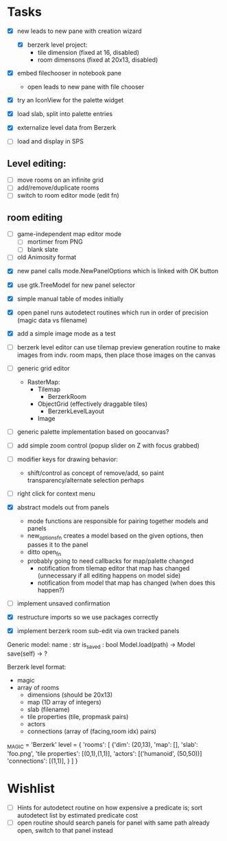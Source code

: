 
* Tasks
- [X] new leads to new pane with creation wizard
  - [X] berzerk level project:
    - tile dimension (fixed at 16, disabled)
    - room dimensons (fixed at 20x13, disabled)
- [X] embed filechooser in notebook pane
      - open leads to new pane with file chooser
- [X] try an IconView for the palette widget
- [X] load slab, split into palette entries

- [X] externalize level data from Berzerk
- [ ] load and display in SPS
** Level editing:
- [ ] move rooms on an infinite grid
- [ ] add/remove/duplicate rooms
- [ ] switch to room editor mode (edit fn)
** room editing
- [ ] game-independent map editor mode
  - [ ] mortimer from PNG
  - [ ] blank slate
- [ ] old Animosity format


- [X] new panel calls mode.NewPanelOptions which is linked with OK
  button
- [X] use gtk.TreeModel for new panel selector
- [X] simple manual table of modes initially
- [X] open panel runs autodetect routines which run in order of
  precision (magic data vs filename)
- [X] add a simple image mode as a test

- [ ] berzerk level editor can use tilemap preview generation routine
  to make images from indv. room maps, then place those images on the canvas

- [ ] generic grid editor
  - RasterMap:
    - Tilemap
      - BerzerkRoom
    - ObjectGrid (effectively draggable tiles)
      - BerzerkLevelLayout
    - Image
- [ ] generic palette implementation based on goocanvas?
- [ ] add simple zoom control (popup slider on Z with focus grabbed)

- [ ] modifier keys for drawing behavior:
  - shift/control as concept of remove/add, so paint
    transparency/alternate selection perhaps
- [ ] right click for context menu

- [X] abstract models out from panels
  - mode functions are responsible for pairing together models and
    panels
  - new_options_fn creates a model based on the given options, then
    passes it to the panel
  - ditto open_fn
  - probably going to need callbacks for map/palette changed
    - notification from tilemap editor that map has changed
      (unnecessary if all editing happens on model side)
    - notification from model that map has changed
      (when does this happen?)
- [ ] implement unsaved confirmation

- [X] restructure imports so we use packages correctly
- [X] implement berzerk room sub-edit via own tracked panels


Generic model:
  name : str
  is_saved : bool
  Model.load(path) -> Model
  save(self) -> ?


Berzerk level format:
 - magic
 - array of rooms
   - dimensions (should be 20x13)
   - map (1D array of integers)
   - slab (filename)
   - tile properties (tile, propmask pairs)
   - actors
   - connections (array of (facing,room idx) pairs)

_MAGIC = 'Berzerk'
level = {
 'rooms': [
   {'dim': (20,13),
    'map': [],
    'slab': 'foo.png',
    'tile properties': [(0,1),(1,1)],
    'actors': [('humanoid', (50,50))]
    'connections': [(1,1)], }
 ]
}

* Wishlist
- [ ] Hints for autodetect routine on how expensive a predicate is;
  sort autodetect list by estimated predicate cost
- [ ] open routine should search panels for panel with same path
  already open, switch to that panel instead
